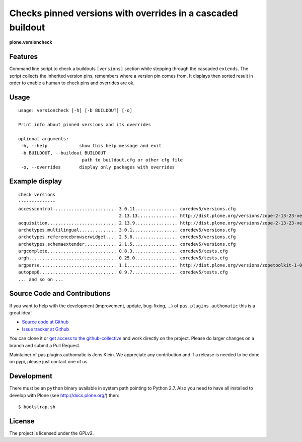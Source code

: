 .. This README is meant for consumption by humans and pypi. Pypi can render rst files so please do not use Sphinx features.
   If you want to learn more about writing documentation, please check out: http://docs.plone.org/about/documentation_styleguide_addons.html
   This text does not appear on pypi or github. It is a comment.


=============================================================================
Checks pinned versions with overrides in a cascaded buildout
=============================================================================

**plone.versioncheck**

Features
--------

Command line script to check a buildouts ``[versions]`` section while stepping through the cascaded ``extends``.
The script collects the inherited version pins, remembers where a version pin comes from.
It displays then sorted result in order to enable a human to check pins and overrides are ok.

Usage
-----

::

    usage: versioncheck [-h] [-b BUILDOUT] [-o]

    Print info about pinned versions and its overrides

    optional arguments:
     -h, --help            show this help message and exit
     -b BUILDOUT, --buildout BUILDOUT
                            path to buildout.cfg or other cfg file
     -o, --overrides       display only packages with overrides

Example display
---------------

::

    check versions
    --------------
    accesscontrol........................ 3.0.11................ coredev5/versions.cfg
                                          2.13.13............... http://dist.plone.org/versions/zope-2-13-23-versions.cfg
    acquisition.......................... 2.13.9................ http://dist.plone.org/versions/zope-2-13-23-versions.cfg
    archetypes.multilingual.............. 3.0.1................. coredev5/versions.cfg
    archetypes.referencebrowserwidget.... 2.5.6................. coredev5/versions.cfg
    archetypes.schemaextender............ 2.1.5................. coredev5/versions.cfg
    argcomplete.......................... 0.8.3................. coredev5/tests.cfg
    argh................................. 0.25.0................ coredev5/tests.cfg
    argparse............................. 1.1................... http://dist.plone.org/versions/zopetoolkit-1-0-8-ztk-versions.cfg
    autopep8............................. 0.9.7................. coredev5/tests.cfg
    ... and so on ...


Source Code and Contributions
-----------------------------

If you want to help with the development (improvement, update, bug-fixing, ...) of ``pas.plugins.authomatic`` this is a great idea!

- `Source code at Github <https://github.com/collective/pas.plugins.authomatic>`_
- `Issue tracker at Github <https://github.com/collective/pas.plugins.authomatic/issues>`_

You can clone it or `get access to the github-collective <http://collective.github.com/>`_ and work directly on the project.
Please do larger changes on a branch and submit a Pull Request.

Maintainer of pas.plugins.authomatic is Jens Klein.
We appreciate any contribution and if a release is needed to be done on pypi, please just contact one of us.

Development
-----------

There must be an ``python`` binary available in system path pointing to Python 2.7.
Also you need to have all installed to develop with Plone (see http://docs.plone.org/) then::

    $ bootstrap.sh

License
-------

The project is licensed under the GPLv2.

